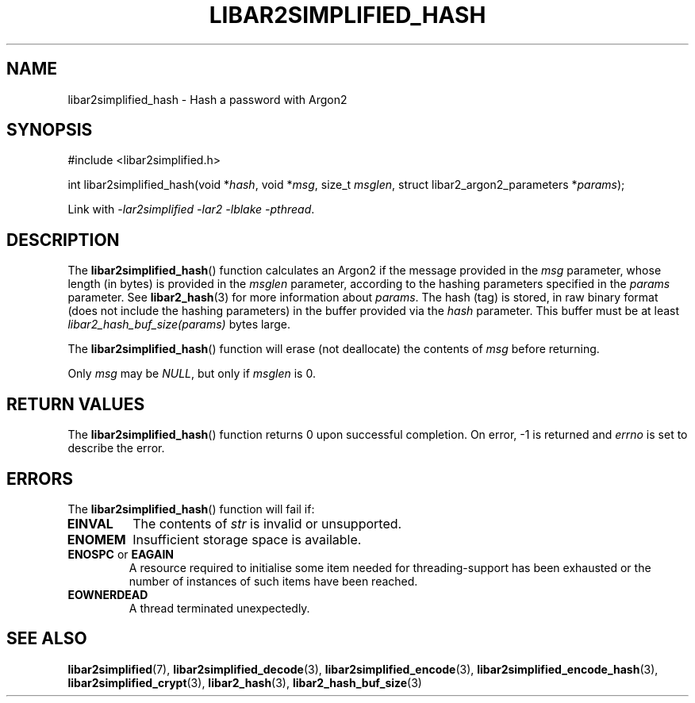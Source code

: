 .TH LIBAR2SIMPLIFIED_HASH 3 LIBAR2SIMPLIFIED
.SH NAME
libar2simplified_hash - Hash a password with Argon2

.SH SYNOPSIS
.nf
#include <libar2simplified.h>

int libar2simplified_hash(void *\fIhash\fP, void *\fImsg\fP, size_t \fImsglen\fP, struct libar2_argon2_parameters *\fIparams\fP);
.fi
.PP
Link with
.IR "-lar2simplified -lar2 -lblake -pthread" .

.SH DESCRIPTION
The
.BR libar2simplified_hash ()
function calculates an Argon2 if the message
provided in the
.I msg
parameter, whose length (in bytes) is provided in the
.I msglen
parameter, according to the hashing parameters
specified in the
.I params
parameter. See
.BR libar2_hash (3)
for more information about
.IR params .
The hash (tag) is stored, in raw binary format
(does not include the hashing parameters) in
the buffer provided via the
.I hash
parameter. This buffer must be at least
.I libar2_hash_buf_size(params)
bytes large.
.PP
The
.BR libar2simplified_hash ()
function will erase (not deallocate) the contents of
.I msg
before returning.
.PP
Only
.I msg
may be
.IR NULL ,
but only if
.I msglen
is 0.

.SH RETURN VALUES
The
.BR libar2simplified_hash ()
function returns 0 upon successful completion.
On error, -1 is returned and
.I errno
is set to describe the error.

.SH ERRORS
The
.BR libar2simplified_hash ()
function will fail if:
.TP
.B EINVAL
The contents of
.I str
is invalid or unsupported.
.TP
.B ENOMEM
Insufficient storage space is available.
.TP
.BR ENOSPC " or " EAGAIN
A resource required to initialise some item
needed for threading-support has been exhausted
or the number of instances of such items have
been reached.
.TP
.B EOWNERDEAD
A thread terminated unexpectedly.

.SH SEE ALSO
.BR libar2simplified (7),
.BR libar2simplified_decode (3),
.BR libar2simplified_encode (3),
.BR libar2simplified_encode_hash (3),
.BR libar2simplified_crypt (3),
.BR libar2_hash (3),
.BR libar2_hash_buf_size (3)
